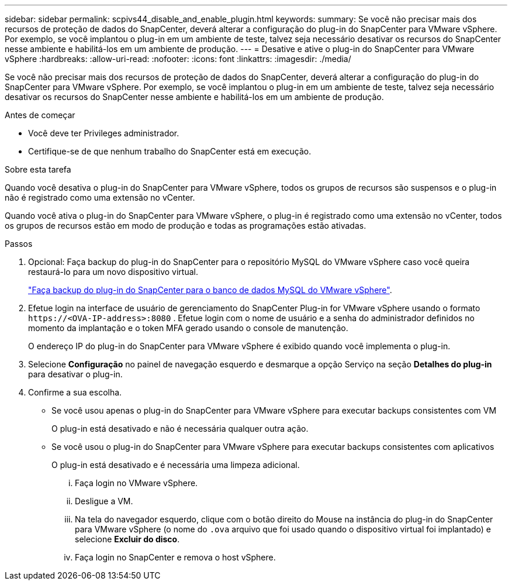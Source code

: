 ---
sidebar: sidebar 
permalink: scpivs44_disable_and_enable_plugin.html 
keywords:  
summary: Se você não precisar mais dos recursos de proteção de dados do SnapCenter, deverá alterar a configuração do plug-in do SnapCenter para VMware vSphere. Por exemplo, se você implantou o plug-in em um ambiente de teste, talvez seja necessário desativar os recursos do SnapCenter nesse ambiente e habilitá-los em um ambiente de produção. 
---
= Desative e ative o plug-in do SnapCenter para VMware vSphere
:hardbreaks:
:allow-uri-read: 
:nofooter: 
:icons: font
:linkattrs: 
:imagesdir: ./media/


[role="lead"]
Se você não precisar mais dos recursos de proteção de dados do SnapCenter, deverá alterar a configuração do plug-in do SnapCenter para VMware vSphere. Por exemplo, se você implantou o plug-in em um ambiente de teste, talvez seja necessário desativar os recursos do SnapCenter nesse ambiente e habilitá-los em um ambiente de produção.

.Antes de começar
* Você deve ter Privileges administrador.
* Certifique-se de que nenhum trabalho do SnapCenter está em execução.


.Sobre esta tarefa
Quando você desativa o plug-in do SnapCenter para VMware vSphere, todos os grupos de recursos são suspensos e o plug-in não é registrado como uma extensão no vCenter.

Quando você ativa o plug-in do SnapCenter para VMware vSphere, o plug-in é registrado como uma extensão no vCenter, todos os grupos de recursos estão em modo de produção e todas as programações estão ativadas.

.Passos
. Opcional: Faça backup do plug-in do SnapCenter para o repositório MySQL do VMware vSphere caso você queira restaurá-lo para um novo dispositivo virtual.
+
link:scpivs44_back_up_the_snapcenter_plug-in_for_vmware_vsphere_mysql_database.html["Faça backup do plug-in do SnapCenter para o banco de dados MySQL do VMware vSphere"].

. Efetue login na interface de usuário de gerenciamento do SnapCenter Plug-in for VMware vSphere usando o formato `\https://<OVA-IP-address>:8080` .  Efetue login com o nome de usuário e a senha do administrador definidos no momento da implantação e o token MFA gerado usando o console de manutenção.
+
O endereço IP do plug-in do SnapCenter para VMware vSphere é exibido quando você implementa o plug-in.

. Selecione *Configuração* no painel de navegação esquerdo e desmarque a opção Serviço na seção *Detalhes do plug-in* para desativar o plug-in.
. Confirme a sua escolha.
+
** Se você usou apenas o plug-in do SnapCenter para VMware vSphere para executar backups consistentes com VM
+
O plug-in está desativado e não é necessária qualquer outra ação.

** Se você usou o plug-in do SnapCenter para VMware vSphere para executar backups consistentes com aplicativos
+
O plug-in está desativado e é necessária uma limpeza adicional.

+
... Faça login no VMware vSphere.
... Desligue a VM.
... Na tela do navegador esquerdo, clique com o botão direito do Mouse na instância do plug-in do SnapCenter para VMware vSphere (o nome do `.ova` arquivo que foi usado quando o dispositivo virtual foi implantado) e selecione *Excluir do disco*.
... Faça login no SnapCenter e remova o host vSphere.





